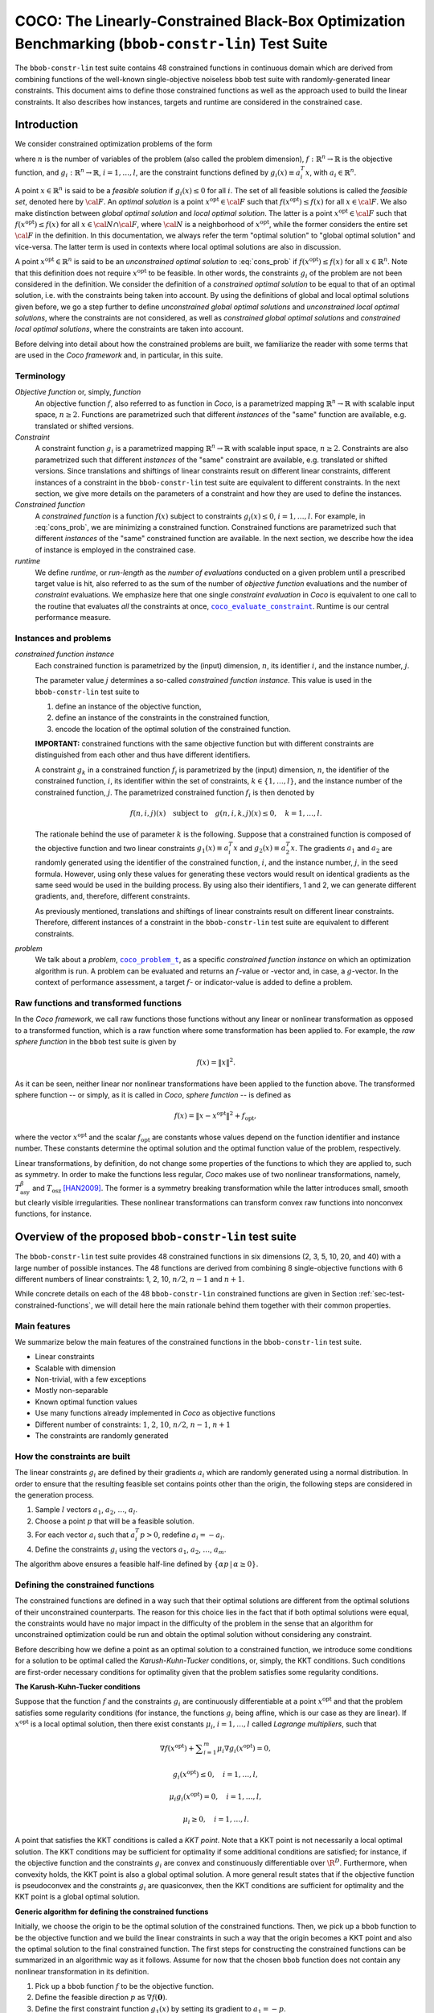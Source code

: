 .. title:: COCO: The Linearly-Constrained Black-Box Optimization Benchmarking (bbob-constr-lin) Test Suite

$$$$$$$$$$$$$$$$$$$$$$$$$$$$$$$$$$$$$$$$$$$$$$$$$$$$$$$$$$$$$$$$$$$$$$$$$$$$$$$$$$$$$$$$$$$$$$$$$$$
COCO: The Linearly-Constrained Black-Box Optimization Benchmarking (``bbob-constr-lin``) Test Suite
$$$$$$$$$$$$$$$$$$$$$$$$$$$$$$$$$$$$$$$$$$$$$$$$$$$$$$$$$$$$$$$$$$$$$$$$$$$$$$$$$$$$$$$$$$$$$$$$$$$     

.. the next two lines are necessary in LaTeX. They will be automatically 
  replaced to put away the \chapter level as ??? and let the "current" level
  become \section. 

.. CHAPTERTITLE
.. CHAPTERUNDERLINE

.. |
.. |
.. .. sectnum::
  :depth: 3
  

  :numbered:
.. .. contents:: Table of Contents
  :depth: 2
.. |
.. |

.. raw:: latex

  % \tableofcontents TOC is automatic with sphinx and moved behind abstract by swap...py
  \begin{abstract}

The ``bbob-constr-lin`` test suite contains 48 constrained functions in continuous domain 
which are derived from combining functions of the well-known single-objective noiseless
``bbob`` test suite with randomly-generated linear constraints. This document aims to define 
those constrained functions as well as the approach used to build the linear constraints. 
It also describes how instances, targets and runtime are considered in the constrained case.

.. raw:: latex

  \end{abstract}
  \newpage





.. _COCO: https://github.com/numbbo/coco
.. _COCOold: http://coco.gforge.inria.fr
.. |coco_problem_t| replace:: 
  ``coco_problem_t``
.. _coco_problem_t: http://numbbo.github.io/coco-doc/C/coco_8h.html#a408ba01b98c78bf5be3df36562d99478

.. |coco_evaluate_constraint| replace:: 
  ``coco_evaluate_constraint``
.. _coco_evaluate_constraint: 
  http://numbbo.github.io/coco-doc/C/coco_8h.html#ab5cce904e394349ec1be1bcdc35967fa

.. |f| replace:: :math:`f`
.. |g| replace:: :math:`g`

.. summarizing the state-of-the-art in linearly-constrained black-box benchmarking, 
.. and at providing a simple tutorial on how to use these functions for actual benchmarking within the Coco framework.

.. .. Note::
  
  For the time being, this documentation is under development and might not 
  contain all final data.


.. #################################################################################
.. #################################################################################
.. #################################################################################

.. _sec-introduction:

Introduction
============
We consider constrained optimization problems of the form

.. math:: 
   :nowrap:
   :label: cons_prob

   \begin{eqnarray*}
   \begin{array}{rcl}
   \displaystyle\min_{x \in \mathbb{R}^n} & f(x) & \\
          \textrm{s.t.:} & g_i(x) \leq 0, & i = 1, \ldots, l,\\
   \end{array}
   \end{eqnarray*}

where :math:`n` is the number of variables of the problem (also called
the problem dimension), :math:`f: \mathbb{R}^n \rightarrow \mathbb{R}`
is the objective function, and :math:`g_i: \mathbb{R}^n \rightarrow \mathbb{R}`, :math:`i = 1, \ldots, l`, 
are the constraint functions defined by :math:`g_i(x) \equiv a_i^T x`, with :math:`a_i \in \mathbb{R}^{n}`.

A point :math:`x \in \mathbb{R}^n` is said to be a *feasible solution* if :math:`g_i(x) \leq 0` for all :math:`i`.
The set of all feasible solutions is called the *feasible set*, denoted here by :math:`\cal F`. An *optimal
solution* is a point :math:`x^{\textrm{opt}} \in \cal F` such that :math:`f(x^{\textrm{opt}}) \leq f(x)` for all :math:`x \in \cal F`. 
We also make distinction between *global optimal solution* and *local optimal solution*.
The latter is a point :math:`x^{\textrm{opt}} \in \cal F` such that :math:`f(x^{\textrm{opt}}) \leq f(x)` for all :math:`x \in \cal N \cap \cal F`, 
where :math:`\cal N` is a neighborhood of :math:`x^{\textrm{opt}}`, while the former considers the entire set :math:`\cal F` in the definition. 
In this documentation, we always refer the term "optimal solution" to "global optimal solution" and vice-versa. The latter term is used
in contexts where local optimal solutions are also in discussion.

A point :math:`x^{\textrm{opt}} \in \mathbb{R}^n` is said to be an *unconstrained optimal solution* to :eq:`cons_prob` if :math:`f(x^{\textrm{opt}}) \leq f(x)` 
for all :math:`x \in \mathbb{R}^n`. Note that this definition does not require :math:`x^{\textrm{opt}}` to be feasible. In other words,
the constraints :math:`g_i` of the problem are not been considered in the definition. We consider the definition of a *constrained optimal solution* to be equal to that of an optimal solution, i.e. with the constraints being taken into account. By using
the definitions of global and local optimal solutions given before, we go a step further to define *unconstrained global optimal solutions* and *unconstrained local optimal solutions*, where the constraints are not considered, as well as *constrained global optimal solutions* and *constrained local optimal solutions*, where the constraints are taken into account.

Before delving into detail about how the constrained problems are built, we familiarize the reader with some terms that are used in the `Coco framework` and, in particular, in this suite.

.. |n| replace:: :math:`n`
.. |m| replace:: :math:`m`
.. |theta| replace:: :math:`\theta`
.. |i| replace:: :math:`i`
.. |j| replace:: :math:`j`
.. |k| replace:: :math:`k`
.. |t| replace:: :math:`t`
.. |fi| replace:: :math:`f_i`

Terminology
-----------

*Objective function* or, simply, *function*
  An objective function :math:`f`, also referred to as function in `Coco`, is a parametrized mapping
  :math:`\mathbb{R}^n\to\mathbb{R}` with scalable input space, :math:`n\ge2`.
  Functions are parametrized such that different *instances* of the
  "same" function are available, e.g. translated or shifted versions. 

*Constraint*
  A constraint function :math:`g_i` is a parametrized mapping
  :math:`\mathbb{R}^n\to\mathbb{R}` with scalable input space, :math:`n\ge2`.
  Constraints are also parametrized such that different *instances* of the
  "same" constraint are available, e.g. translated or shifted versions. 
  Since translations and shiftings of linear constraints result on different
  linear constraints, different instances of a constraint in the ``bbob-constr-lin``
  test suite are equivalent to different constraints. In the next section,
  we give more details on the parameters of a constraint and how they are used
  to define the instances.

*Constrained function*
  A *constrained function* is a function :math:`f(x)` subject to constraints 
  :math:`g_i(x)\leq 0`, :math:`i=1,\ldots,l`. For example, in :eq:`cons_prob`, we are minimizing a constrained function. 
  Constrained functions are parametrized such that different *instances* of the
  "same" constrained function are available. In the next section, we describe
  how the idea of instance is employed in the constrained case.
  
*runtime*
  We define *runtime*, or *run-length* as the *number of
  evaluations* conducted on a given problem until a prescribed target value is
  hit, also referred to as the sum of the number of *objective function* evaluations 
  and the number of *constraint* evaluations. We emphasize here that one single 
  *constraint evaluation* in `Coco` is equivalent to one call to the routine that 
  evaluates *all* the constraints at once, 
  |coco_evaluate_constraint|_. Runtime is our central performance measure.

.. _subsec-instances-and-problems:

Instances and problems
----------------------

*constrained function instance*
  Each constrained function is parametrized by the (input) dimension, |n|, its identifier |i|, 
  and the instance number, |j|.

  The parameter value |j| determines a so-called *constrained function 
  instance*. This value is used in the ``bbob-constr-lin`` test suite to 

  (1) define an instance of the objective function,
  (2) define an instance of the constraints in the constrained function,
  (3) encode the location of the optimal solution of the constrained function.

  **IMPORTANT:** constrained functions with the same objective function but with different constraints are 
  distinguished from each other and thus have different identifiers.

  A constraint :math:`g_k` in a constrained function :math:`f_i` is parametrized by the (input) 
  dimension, |n|, the identifier of the constrained function, |i|, its identifier within the 
  set of constraints, :math:`k\in\{1,\ldots,l\}`, and the instance number of the constrained 
  function, |j|. The parametrized constrained function :math:`f_i` is then denoted by

  .. math::

    f(n, i, j)(x) \quad \textrm{subject to}\quad g(n, i, k, j)(x) \leq 0, \quad k = 1, \ldots, l.

  The rationale behind the use of parameter |k| is the following. Suppose that a constrained function
  is composed of the objective function and two linear constraints :math:`g_1(x) \equiv a_i^T x` and 
  :math:`g_2(x) \equiv a_2^T x`. The gradients :math:`a_1` and :math:`a_2` are randomly generated
  using the identifier of the constrained function, |i|, and the instance number, |j|, in the seed
  formula. However, using only these values for generating these vectors would result on
  identical gradients as the same seed would be used in the building process. By using also their identifiers, 
  1 and 2, we can generate different gradients, and, therefore, different constraints.

  As previously mentioned, translations and shiftings of linear constraints result on different
  linear constraints. Therefore, different instances of a constraint in the ``bbob-constr-lin``
  test suite are equivalent to different constraints.

*problem*
  We talk about a *problem*, |coco_problem_t|_, as a specific *constrained function instance* 
  on which an optimization algorithm is run. 
  A problem
  can be evaluated and returns an |f|-value or -vector and, in case,
  a |g|-vector. 
  In the context of performance assessment, a target :math:`f`- or
  indicator-value is added to define a problem. 

.. _subsec-raw-and-transformed-functions:

Raw functions and transformed functions
---------------------------------------

In the `Coco framework`, we call raw functions those functions without any linear or nonlinear transformation as opposed to a transformed function, which is a raw function where some transformation has been applied to. For example, the *raw sphere function* in the ``bbob`` test suite is given by

.. math::

  f(x) = \| x \|^2.

As it can be seen, neither linear nor nonlinear transformations have been applied to the function above. The transformed sphere function -- or simply, as it is called in `Coco`, *sphere function* -- is defined as

.. math::

  f(x) = \|x-x^{\textrm{opt}}\|^2 + f_{\textrm{opt}},

where the vector :math:`x^{\textrm{opt}}` and the scalar :math:`f_{\textrm{opt}}` are constants whose values depend on the function identifier and instance number. These constants determine the optimal solution and the optimal function value of the problem, respectively.

Linear transformations, by definition, do not change some properties of the functions to which they are applied to, such as symmetry. In order to make the functions less regular, `Coco` makes use of two nonlinear transformations, namely, :math:`T_{\textrm{asy}}^{\beta}` and :math:`T_{\textrm{osz}}` [HAN2009]_. The former is a symmetry breaking transformation while the latter introduces small, smooth but clearly visible irregularities. These nonlinear transformations can transform convex raw functions into nonconvex functions, for instance.

.. _sec-overview-test-suite:

Overview of the proposed ``bbob-constr-lin`` test suite
=======================================================

The ``bbob-constr-lin`` test suite provides 48 constrained functions in six
dimensions (2, 3, 5, 10, 20, and 40) with a large number of possible instances. 
The 48 functions are derived from combining 8 single-objective functions 
with 6 different numbers of linear constraints: 1, 2, 10, :math:`n/2`, :math:`n-1`
and :math:`n+1`.

While concrete details on each of
the 48 ``bbob-constr-lin`` constrained functions are given in Section
:ref:`sec-test-constrained-functions`, we will detail here the main rationale behind
them together with their common properties.

.. _subsec-main-features:

Main features
-------------

We summarize below the main features of the constrained functions in the ``bbob-constr-lin`` test suite.

* Linear constraints
  
* Scalable with dimension

* Non-trivial, with a few exceptions
  
* Mostly non-separable
  
* Known optimal function values

* Use many functions already implemented in `Coco` as objective functions

* Different number of constraints: :math:`1`, :math:`2`, :math:`10`, :math:`n/2`, :math:`n-1`, :math:`n+1`

* The constraints are randomly generated

.. _subsec-how-cons-are-built:

How the constraints are built
-----------------------------

The linear constraints :math:`g_i` are defined by their gradients :math:`a_i` which are randomly generated using a normal distribution.
In order to ensure that the resulting feasible set contains points other than the origin, the following steps are considered in the generation process.
  
1) Sample :math:`l` vectors :math:`a_1`, :math:`a_2`, :math:`\ldots`, :math:`a_l`.

2) Choose a point :math:`p` that will be a feasible solution.

3) For each vector :math:`a_i` such that :math:`a_i^T p > 0`, redefine :math:`a_i = -a_i`.

4) Define the constraints :math:`g_i` using the vectors :math:`a_1`, :math:`a_2`, :math:`\ldots`, :math:`a_m`.

The algorithm above ensures a feasible half-line defined by :math:`\{\alpha p\,|\,\alpha\geq0\}`.

.. _subsec-defining-the-constrained-functions:

Defining the constrained functions
----------------------------------

The constrained functions are defined in a way such that their optimal solutions are different from the optimal solutions of their unconstrained counterparts. The reason for this choice lies in the fact that if both optimal solutions were equal, the constraints would have no major impact in the difficulty of the problem in the sense that an algorithm for unconstrained optimization could be run and obtain the optimal solution without considering any constraint.

Before describing how we define a point as an optimal solution to a constrained function, we introduce some conditions for a solution to be optimal called the *Karush-Kuhn-Tucker* conditions, or, simply, the KKT conditions. Such conditions are first-order necessary conditions for optimality given that the problem satisfies some regularity conditions. 

**The Karush-Kuhn-Tucker conditions**

Suppose that the function :math:`f` and the constraints :math:`g_i` are continuously differentiable at a point :math:`x^{\textrm{opt}}` and that the problem satisfies some regularity conditions (for instance, the functions :math:`g_i` being affine, which is our case as they are linear). If :math:`x^{\textrm{opt}}` is a local optimal solution, then there exist constants :math:`\mu_i`, :math:`i=1,\ldots,l` called *Lagrange multipliers*, such that

.. math::
  
  \nabla f(x^{\textrm{opt}}) + \displaystyle\sum_{i=1}^m \mu_i \nabla g_i(x^{\textrm{opt}}) = 0, 

  g_i(x^{\textrm{opt}}) \leq 0, \quad i = 1, \ldots, l,

  \mu_i g_i(x^{\textrm{opt}}) = 0, \quad i = 1, \ldots, l,

  \mu_i \geq 0, \quad i = 1, \ldots, l.

A point that satisfies the KKT conditions is called a *KKT point*. Note that a KKT point is not necessarily a local optimal solution. The KKT conditions may be sufficient for optimality if some additional conditions are satisfied; for instance, if the objective function and the constraints :math:`g_i` are convex and constinuously differentiable over :math:`\R^D`. Furthermore, when convexity holds, the KKT point is also a global optimal solution. A more general result states that if the objective function is pseudoconvex and the constraints :math:`g_i` are quasiconvex, then the KKT conditions are sufficient for optimality and the KKT point is a global optimal solution. 

**Generic algorithm for defining the constrained functions**

Initially, we choose the origin to be the optimal solution of the constrained functions. Then, we pick up a ``bbob`` function to be the objective function and we build the linear constraints in such a way that the origin becomes a KKT point and also the optimal solution to the final constrained function. The first steps for constructing the constrained functions can be summarized in an algorithmic way as it follows. Assume for now that the chosen ``bbob`` function does not contain any nonlinear transformation in its definition.

1. Pick up a ``bbob`` function :math:`f` to be the objective function.

2. Define the feasible direction :math:`p` as :math:`\nabla f(\mathbf{0})`.

3. Define the first constraint function :math:`g_1(x)` by setting its gradient to :math:`a_1 = -p`.

4. Generate the other constraints randomly using a normal distribution while making sure that :math:`p` remais feasible for each one.

The point :math:`p=\nabla f(\mathbf{0})` defined in Step 2 is used in the definition of the first linear constraint in Step 3 and also to guarantee that the feasible set has more points than just the origin in Step 4 (see Subsection :ref:`subsec-how-cons-are-built`). By setting the Lagrange multipliers :math:`\mu_1 = 1` and :math:`\mu_i = 0` for :math:`i=2,\ldots,l`, we have that all the KKT conditions are satisfied at the origin, which makes it a KKT point. We give below an example of the definition of a constrained function with two figures. The figure on the left shows the Steps 1 to 3 while the one on the right shows the final constrained function. The hashed lines form the boundary of the feasible set :math:`\cal F` in each figure. Note that the point :math:`p` remains feasible after the addition of other linear constraintes in the figure on the right.

.. |logo1| image:: _figs/defining_a_constrained_function.png
   :width: 100%
   :align: middle

.. _fig-res-cons-func:

.. |logo2| image:: _figs/final_constrained_function.png
   :width: 100%
   :align: middle

+---------+---------+
| |logo1| | |logo2| |
+---------+---------+

7 out of the 8 objective functions - all except the Rastrigin function, which is handled differently - composing the constrained functions in ``bbob-constr-lin`` are convex or pseudoconvex - without considering the nonlinear transformations -, which together with the fact that every linear constraint is also quasiconvex implies that a KKT point is also a global optimal solution to these constrained functions.

If the ``bbob`` function chosen in Step 2 includes nonlinear transformations, the algorithm above cannot ensure that the origin is the optimal solution due to the lack of pseudoconvexity of the objective function, which was used to guarantee the sufficiency of the KKT conditions for optimality. To solve this issue, we add a new step between Step 1 and Step 2 where we remove the nonlinear transformations applied to the search space in the ``bbob`` function. The nonlinear transformations are applied to the whole constrained function (:math:`f` and :math:`g_i`) only after the constraints have been built and the origin has been defined as the optimal solution. As we show in the Subsection :ref:`subsec-applying-nonlinear-transformations`, the application of the `Coco` nonlinear transformations to a constrained function whose optimal solution is at the origin does not change its optimal solution. 

The final generic algorithm for defining the constrained functions is given below. As it can be seen, we also added a new step to move the optimal solution away from the origin in the end.

1. Pick up a ``bbob`` function :math:`f` to be the objective function.

2. Remove possible nonlinear transformations from :math:`f`.

3. Define the feasible direction :math:`p` as :math:`\nabla f(\mathbf{0})`.

4. Define the first constraint function :math:`g_1(x)` by setting its gradient to :math:`a_1 = -p`.

5. Generate the other constraints randomly using a normal distribution while making sure that :math:`p` remais feasible for each one.

6. Apply to the whole constrained function (objective function + constraints) the nonlinear transformations that were removed from the objective function in Step 2.

7. Choose a random point :math:`x^{\textrm{opt}}` and move the optimal solution away from the origin by translating the constrained function (objective function + constraints) by :math:`-x^{\textrm{opt}}`.

**Defining the constrained Rastrigin function**

The process described before works for all the constrained functions in the current test suite except the one involving the Rastrigin function as it is a multimodal function. Its definition in ``bbob-constr-lin`` differs from that in the ``bbob`` test suite, being given here by

.. math::
   :label: rastrigin
   :nowrap:

   \begin{eqnarray*}
   \begin{array}{rc}
                          & f(x) = 10\bigg(n - \displaystyle\sum_{i=1}^{n}\cos(2\pi z_i) \bigg) + \|z\|^2 + f_{\textrm{opt}} \\
      \textrm{subject to} & g_i(v) \leq 0, \quad i = 1, \ldots, l,\\
   \end{array}
   \end{eqnarray*}

where :math:`v = T_{\textrm{asy}}^{0.2}(T_{\textrm{osz}}(x - x^{\textrm{opt}}))` and :math:`z = v-x^{\textrm{shift}}`. Without the nonlinear transformations and the translation by :math:`-x^{\textrm{opt}}`, it becomes

.. math::
   :label: rastrigin2
   :nowrap:

   \begin{eqnarray*}
   \begin{array}{rcl}
                         & f(x) = 10\bigg(n - \displaystyle\sum_{i=1}^{n}\cos\Big(2\pi (x_i-x^{\textrm{shift}}_i)\Big) \bigg) + \|x-x^{\textrm{shift}}\|^2 + f_{\textrm{opt}} \\
          \textrm{subject to} & g_i(x) \leq 0, \quad i = 1, \ldots, l.\\
   \end{array}
   \end{eqnarray*}

Differently from the other 7 constrained functions, :eq:`rastrigin2` does not have a pseudoconvex objective function. Therefore, we define the optimal solution in this case in a different manner. We first set the constant vector :math:`x^{\textrm{shift}}=(-1,\ldots,-1)^T`. We then obtain a Rastrigin function whose unconstrained global optimal solution is at :math:`x^{\textrm{shift}}=(-1,\ldots,-1)^T`. By defintion, such a function contains many local optimal solution which are (approximately) located on the :math:`n`-dimensional integer lattice :math:`\mathbb{Z}^n` translated by :math:`-x^{\textrm{shift}}`.

Due to the translation of the objective function by :math:`-x^{\textrm{shift}}`, the origin is no more the unconstrained global optimal solution, but an unconstrained local optimal solution. In order to make it the constrained global optimal solution, we add a linear constraint function :math:`g_1(x) \equiv a_1^T x` whose gradient is given by :math:`a_1 = x^{\textrm{shift}}`. :numref:`fig-cons-rastrigin` shows a 2-dimensional example of the resulting function. As it can be seen, all the constrained local optimal solutions in the integer lattice, situated in the upper right part of of the graph, have function values larger than the origin's due to the fact that they are farther with respect to the unconstrained global optimal solution, :math:`x^{\textrm{shift}}=(-1,\ldots,-1)^T`, which increases the value of the term :math:`\|x-x^{\textrm{shift}}\|^2` in the function and thus the function value itself.

.. _fig-cons-rastrigin:

.. figure:: _figs/cons_rastrigin_func_construction.png
   :scale: 80
   :align: center

   Constrained Rastrigin function in :eq:`rastrigin2` with one single linear constraint :math:`g_1(x)\equiv a_1^T x \leq 0`, where :math:`a_1=x_{\textrm{shift}}=(-1,\ldots,-1)^T`.

Next, all the other linear constraints are randomly generated while care is taken to keep the point :math:`p=-a_1=(1,\ldots,1)^T` feasible in order to guarantee at least a feasible half-line defined by :math:`\{\alpha p\,|\,\alpha\geq0\}`. We then apply the nonlinear transformations :math:`T_{\textrm{osz}}` and :math:`T_{\textrm{asy}}^{0.2}` to the constrained function to make it less regular. Finally, we choose a random vector :math:`x^{\textrm{opt}}` to be the optimal solution and translate the constrained function by :math:`-x^{\textrm{opt}}`.

.. _subsec-applying-nonlinear-transformations:

Applying nonlinear transformations
----------------------------------

As we mentioned in the previous subsection, we initially do not consider the nonlinear transformations in the building process of the constrained functions. Those transformations are applied after defining the optimal solutions. The application of nonlinear transformations to the constrained functions, however, do not affect the location of the optimal solutions already defined as we show next.

Without loss of generality, consider the minimization of a constrained function with one single linear constraint:

.. math:: 
   :nowrap:
   :label: cons_prob_trans1

   \begin{eqnarray*}
   \begin{array}{rc}
   \displaystyle\min_{x \in \mathbb{R}^n} & f(x) \\
          \textrm{s.t.:} & g(x) \equiv a^T x \leq 0. \\
   \end{array}
   \end{eqnarray*}

Let :math:`t:\mathbb{R}^n \rightarrow \mathbb{R}^n` be an injective transformation function.  By "applying" :math:`t` to :eq:`cons_prob_trans1`, we obtain

.. math:: 
   :nowrap:
   :label: cons_prob_trans2

   \begin{eqnarray*}
   \begin{array}{rc}
   \displaystyle\min_{x \in \mathbb{R}^n} & f(t(x)) \\
          \textrm{s.t.:} & g(t(x)) \equiv a^T t(x) \leq 0. \\
   \end{array}
   \end{eqnarray*}


Assume that :math:`x^{\textrm{opt}}` is an optimal solution to :eq:`cons_prob_trans1`. Since :math:`t` is injective, it has an inverse :math:`t^{-1}`. It follows that :math:`t^{-1}(x^{\textrm{opt}})` is an optimal solution to :eq:`cons_prob_trans2`.

**Proof:** Suppose, by contradiction, that :math:`t^{-1}(x^{\textrm{opt}})` is not an optimal solution to :eq:`cons_prob_trans2`. Then there exists a point :math:`u` such that 

.. math:: 
   :label: nonlin_trans_proof

   g(t(u)) = a^T t(u) \leq 0\quad  \textrm{ and } \quad f(t(u)) < f(t(t^{-1}(x^{\textrm{opt}}))) = f(x^{\textrm{opt}})

Let :math:`z = t(u)`. Then, :math:`t^{-1}(z) = u`. By :eq:`nonlin_trans_proof` and the property of inverse functions, we have that

.. math:: 

   a^T z \leq 0\quad \textrm{ and } \quad f(t(u)) = f(t(t^{-1}(z)) = f(z) < f(x^{\textrm{opt}}).  

This contradicts the assumption of :math:`x^{\textrm{opt}}` being a global minimum to problem :eq:`cons_prob_trans1`. **Q.E.D.**


Since the transformations :math:`T_{\textrm{asy}}^{\beta}` and :math:`T_{\textrm{osz}}` in ``Coco`` are strictly increasing functions, they both are injective, thus having inverse functions. Since the optimal solution :math:`x^{\textrm{opt}}` to :eq:`cons_prob_trans1` is defined as the origin in the construction of the constrained functions, the proof given above implies that :math:`t^{-1}(x^{\textrm{opt}}) = t^{-1}(\mathbf{0})` is an optimal solution to :eq:`cons_prob_trans2`. Besides that, by definition of :math:`T_{\textrm{asy}}^{\beta}` and :math:`T_{\textrm{osz}}`, we have that :math:`t(\mathbf{0})=\mathbf{0}` for any of these two transformations. Using this together with the fact that :math:`t(t^{-1}(\mathbf{0}))=\mathbf{0}` (by the property of inverse functions) and by the injectivity of :math:`t`, we must have :math:`t^{-1}(\mathbf{0})=\mathbf{0}`. This implies that the origin is still the optimal solution after any of these two nonlinear transformations have been applied to the constrained function.


.. _sec-test-constrained-functions:

The ``bbob-constr-lin`` constrained functions and their properties
==================================================================

We now detail the 48 ``bbob-constr-lin`` constrained functions and the common properties of the objective functions composing them.

In total, there are 8 different objective functions, and each one is tested with 6 different numbers of linear constraints: :math:`1`, :math:`2`, :math:`10`, :math:`n/2`, :math:`n-1` and :math:`n+1`. The first objective function in the suite is given by the sphere function. The first constrained function, :math:`f_1`, is thus defined by the sphere function subject to 1 linear constraint. The second constrained function, :math:`f_2`, is defined by the sphere function subject to 2 linear constraints. The third cosntrained function, :math:`f_3`, is defined by the shpere function subject to 10 linear constraints, and so on. The 7th constrained function, :math:`f_7`, is then defined by the ellipsoidal function (the second objective function) subject to 1 linear constraint, and the same process repeats. 

The number of linear constraints, :math:`l`, in a constrained function :math:`f_i` can be easily obtained through the formula :math:`((i-1) \bmod 6) + 1`. For instance, consider the constrained function :math:`f_7` which is the ellipsoid function subject to 1 linear constraint. We can know that is has 1 linear constraint by its identifier by computing :math:`((7-1) \bmod 6) + 1 = (6 \bmod 6 ) + 1 = 1`.

We separate the 48 constrained functions into groups with respect to their objective function, thereby having 8 groups. Each group contains 6 different constrained functions as each objective function is tested with 6 different numbers of linear constraints. We list the groups below with some properties of the objective fuctions that define them. As described in the Subsection :ref:`subsec-defining-the-constrained-functions`, by translating the objective function and the constraints with the use of the randomly-generated point :math:`x^{\textrm{opt}}`, we define :math:`x^{\textrm{opt}}` as the optimal solution. On the other hand, by translating the objective function only with the use of the randomy-generated point :math:`x^{\textrm{shift}}`, we guarantee that the constrained optimal solution, :math:`x^{\textrm{opt}}`, is different from the unconstrained optimal solution, :math:`x^{\textrm{shift}}`.

**Group 1 - Constrained Sphere function:** :math:`f_1` -- :math:`f_6`

.. math::
  :label: cons_fun_sphere
  :nowrap:

   \begin{eqnarray*}
   \begin{array}{rc}
                          & f(x) = \|z\|^2 + f_{\textrm{opt}} \\
                          & \\
      \textrm{subject to} & g_i(v) \leq 0, \quad i = 1, \ldots, l,\\
   \end{array}
   \end{eqnarray*}

where :math:`v = x-x^{\textrm{opt}}` and :math:`z = v-x^{\textrm{shift}}`.

* Presumably the most easy continuous domain search problem, given the volume of the searched solution is small.

* Unimodal, highly symmetric, rotationally invariant and scale invariant.

**Group 2 - Constrained Ellipsoid function:** :math:`f_7` -- :math:`f_{12}`

.. math::
  :label: cons_fun_ellipsoidal
  :nowrap:

   \begin{eqnarray*}
   \begin{array}{rc}
                          & f(x) = \displaystyle\sum_{i=1}^{n} 10^{6\frac{i-1}{n-1}} z_i^2 + f_{\textrm{opt}} \\
                          & \\
      \textrm{subject to} & g_i(v) \leq 0, \quad i = 1, \ldots, l,\\
   \end{array}
   \end{eqnarray*}

where :math:`v = T_{\textrm{osz}}(x-x^{\textrm{opt}})` and :math:`z = v-x^{\textrm{shift}}`.

* Globally quadratic and ill-conditioned function with smooth local irregularities.

* Unimodal, separable and conditioning about :math:`10^6`.

**Group 3 - Constrained Linear Slope:** :math:`f_{13}` -- :math:`f_{18}`

.. math::
  :label: cons_fun_linear_slope
  :nowrap:

   \begin{eqnarray*}
   \begin{array}{rc}
                          & f(x) = \displaystyle\sum_{i=1}^{n} 5 |s_i| - s_i\,z_i + f_{\textrm{opt}} \\
                          & \\
      \textrm{subject to} & g_i(v) \leq 0, \quad i = 1, \ldots, l,\\
   \end{array}
   \end{eqnarray*}

where :math:`v = x-x^{\textrm{opt}}`, and :math:`z_i = v_i`  if :math:`x^{\textrm{shift}}_i v_i < 5^2` and 
:math:`z_i = x^{\textrm{shift}}_i` otherwise, for  :math:`i = 1, \dots, n`.

* Purely linear function.

**Group 4 - Constrained Ellipsoid Rotated:** :math:`f_{19}` -- :math:`f_{24}`

.. math::
  :label: cons_fun_ellipsoid_rotated
  :nowrap:

   \begin{eqnarray*}
   \begin{array}{rc}
                          & f(x) = \displaystyle\sum_{i=1}^{n} 10^{6\frac{i-1}{n-1}} z_i^2 + f_{\textrm{opt}} \\
                          & \\
      \textrm{subject to} & g_i(v) \leq 0, \quad i = 1, \ldots, l,\\
   \end{array}
   \end{eqnarray*}

where :math:`v = T_{\textrm{osz}}(x-x^{\textrm{opt}})` and :math:`z = R\,(v-x^{\textrm{shift}})`.

* Globally quadratic ill-conditioned function with smooth local irregularities, non-separable counterpart to the functions in Group 2.

* Unimodal, conditioning about :math:`10^6` and non-separable.

**Group 5 - Constrained Discus function:** :math:`f_{25}` -- :math:`f_{30}`

.. math::
  :label: cons_fun_discus
  :nowrap:

   \begin{eqnarray*}
   \begin{array}{rc}
                          & f(x) = 10^6 z_1^2 + \displaystyle\sum_{i=2}^{n} z_i^2 + f_{\textrm{opt}} \\
                          & \\
      \textrm{subject to} & g_i(v) \leq 0, \quad i = 1, \ldots, l,\\
   \end{array}
   \end{eqnarray*}

where :math:`v = T_{\textrm{osz}}(x-x^{\textrm{opt}})` and :math:`z = R\,(v-x^{\textrm{shift}})`.

* Globally quadratic function with local irregularities. A single direction in search space is a thousand times more sensitive than all others.

* Conditioning is about :math:`10^6`.

**Group 6 - Constrained Bent Cigar function:** :math:`f_{31}` -- :math:`f_{36}`

.. math::
  :label: cons_fun_bent_cigar
  :nowrap:

   \begin{eqnarray*}
   \begin{array}{rc}
                          & f(x) = z_1^2 + 10^6\displaystyle\sum_{i=2}^{n} z_i^2 + f_{\textrm{opt}} \\
                          & \\
      \textrm{subject to} & g_i(v) \leq 0, \quad i = 1, \ldots, l,\\
   \end{array}
   \end{eqnarray*}

where :math:`v = T_{\textrm{asy}}^{0.5}\,(x-x^{\textrm{opt}})` and :math:`z = R\,R\,(v-x^{\textrm{shift}})`.

* A ridge defined as :math:`\sum_{i=2}^{n} z_i^2 = 0` needs to be followed. The ridge is smooth but very narrow. Due to :math:`T_{\textrm{asy}}^{0.5}`, the overall shape deviates remarkably from being quadratic.

* Conditioning is about :math:`10^6`, rotated and unimodal.

**Group 7 - Constrained Different Powers function:** :math:`f_{37}` -- :math:`f_{42}`

.. math::
  :label: cons_fun_different_powers
  :nowrap:

   \begin{eqnarray*}
   \begin{array}{rc}
                          & f(x) = \sqrt{10^6\displaystyle\sum_{i=1}^{n} |z_i|^{2+4\frac{i-1}{n-1}}} + f_{\textrm{opt}} \\
                          & \\
      \textrm{subject to} & g_i(v) \leq 0, \quad i = 1, \ldots, l,\\
   \end{array}
   \end{eqnarray*}

where :math:`v = x-x^{\textrm{opt}}` and :math:`z = R\,(v-x^{\textrm{shift}})`.

* Due to the different exponents the sensitivies of the :math:`z_i` variables become more and more different when approaching the unconstrained optimal solution.

* Unimodal, small solution volume and rotated.

**Group 8 - Constrained Rastrigin function:** :math:`f_{43}` -- :math:`f_{48}`

.. math::
  :label: cons_fun_rastrigin
  :nowrap:

   \begin{eqnarray*}
   \begin{array}{rc}
                          & f(x) = 10\bigg(n - \displaystyle\sum_{i=1}^{n}\cos(2\pi z_i) \bigg) + \|z\|^2 + f_{\textrm{opt}} \\
                          & \\
      \textrm{subject to} & g_i(v) \leq 0, \quad i = 1, \ldots, l,\\
   \end{array}
   \end{eqnarray*}

where :math:`v = T_{\textrm{asy}}^{0.2}\,(T_{\textrm{osz}}(x-x^{\textrm{opt}}))` and :math:`z = v-x^{\textrm{shift}}`.

* Highly multimodal function with a comparatively regular structure for the placement of the local optimal solutions. The transformations :math:`T_{\textrm{asy}}` and :math:`T_{\textrm{osz}}` alleviate the symmetry and regularity of the original Rastrigin function.

* Roughly :math:`10^n` local optimal solutions, conditioning is about :math:`10^6`.

* As explained in the previous section, :math:`x^{\textrm{shift}}=(-1,\ldots,-1)^T` for this constrained function.

.. _`Coco framework`: https://github.com/numbbo/coco


.. raw:: html
    
    <H2>Acknowledgments</H2>

.. raw:: latex

    \section*{Acknowledgments}

This work was supported by the grant ANR-12-MONU-0009 (NumBBO) 
of the French National Research Agency.

 
.. ############################# References #########################################
.. raw:: html
    
    <H2>References</H2>
   
.. [HAN2016co] N. Hansen, A. Auger, O. Mersmann, T. Tušar, D. Brockhoff (2016).
   `COCO: A Platform for Comparing Continuous Optimizers in a Black-Box 
   Setting`__, *ArXiv e-prints*, `arXiv:1603.08785`__. 
.. __: http://numbbo.github.io/coco-doc/
.. __: http://arxiv.org/abs/1603.08785


.. [HAN2009] N. Hansen, S. Finck, R. Ros, and A. Auger (2009). 
   `Real-parameter black-box optimization benchmarking 2009: Noiseless
   functions definitions`__. `Research Report RR-6829`__, Inria, updated
   February 2010.
.. __: http://coco.gforge.inria.fr/
.. __: https://hal.inria.fr/inria-00362633

  
